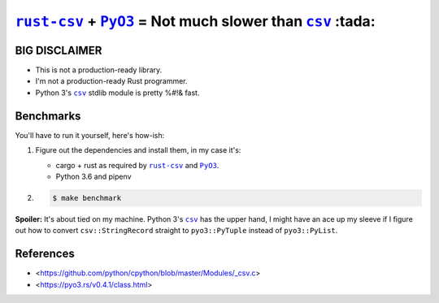 .. |rust-csv| replace:: ``rust-csv``
.. _rust-csv: https://github.com/BurntSushi/rust-csv

.. |pyo3| replace:: ``PyO3``
.. _pyo3: https://github.com/PyO3/pyo3

.. |csv| replace:: ``csv``
.. _csv: https://docs.python.org/3/library/csv.html

.. |travis-badge| image:: https://travis-ci.com/joar/rust-csv-py.svg?branch=master
.. _travis-badge: https://travis-ci.com/joar/rust-csv-py

################################################################################
|rust-csv|_ + |PyO3|_ = Not much slower than |csv|_ :tada:
################################################################################

|travis-badge|_

BIG DISCLAIMER
================================================================================

-   This is not a production-ready library.
-   I'm not a production-ready Rust programmer.
-   Python 3's |csv|_ stdlib module is pretty %#!& fast.

Benchmarks
================================================================================

You'll have to run it yourself, here's how-ish:

1.  Figure out the dependencies and install them, in my case it's:

    -   cargo + rust as required by |rust-csv|_ and |pyo3|_.
    -   Python 3.6 and pipenv

2.

    .. code-block:: console

        $ make benchmark

**Spoiler:** It's about tied on my machine. Python 3's |csv|_ has the upper
hand, I might have an ace up my sleeve if I figure out how to convert
``csv::StringRecord`` straight to ``pyo3::PyTuple`` instead of ``pyo3::PyList``.

References
================================================================================

-   <https://github.com/python/cpython/blob/master/Modules/_csv.c>
-   <https://pyo3.rs/v0.4.1/class.html>
